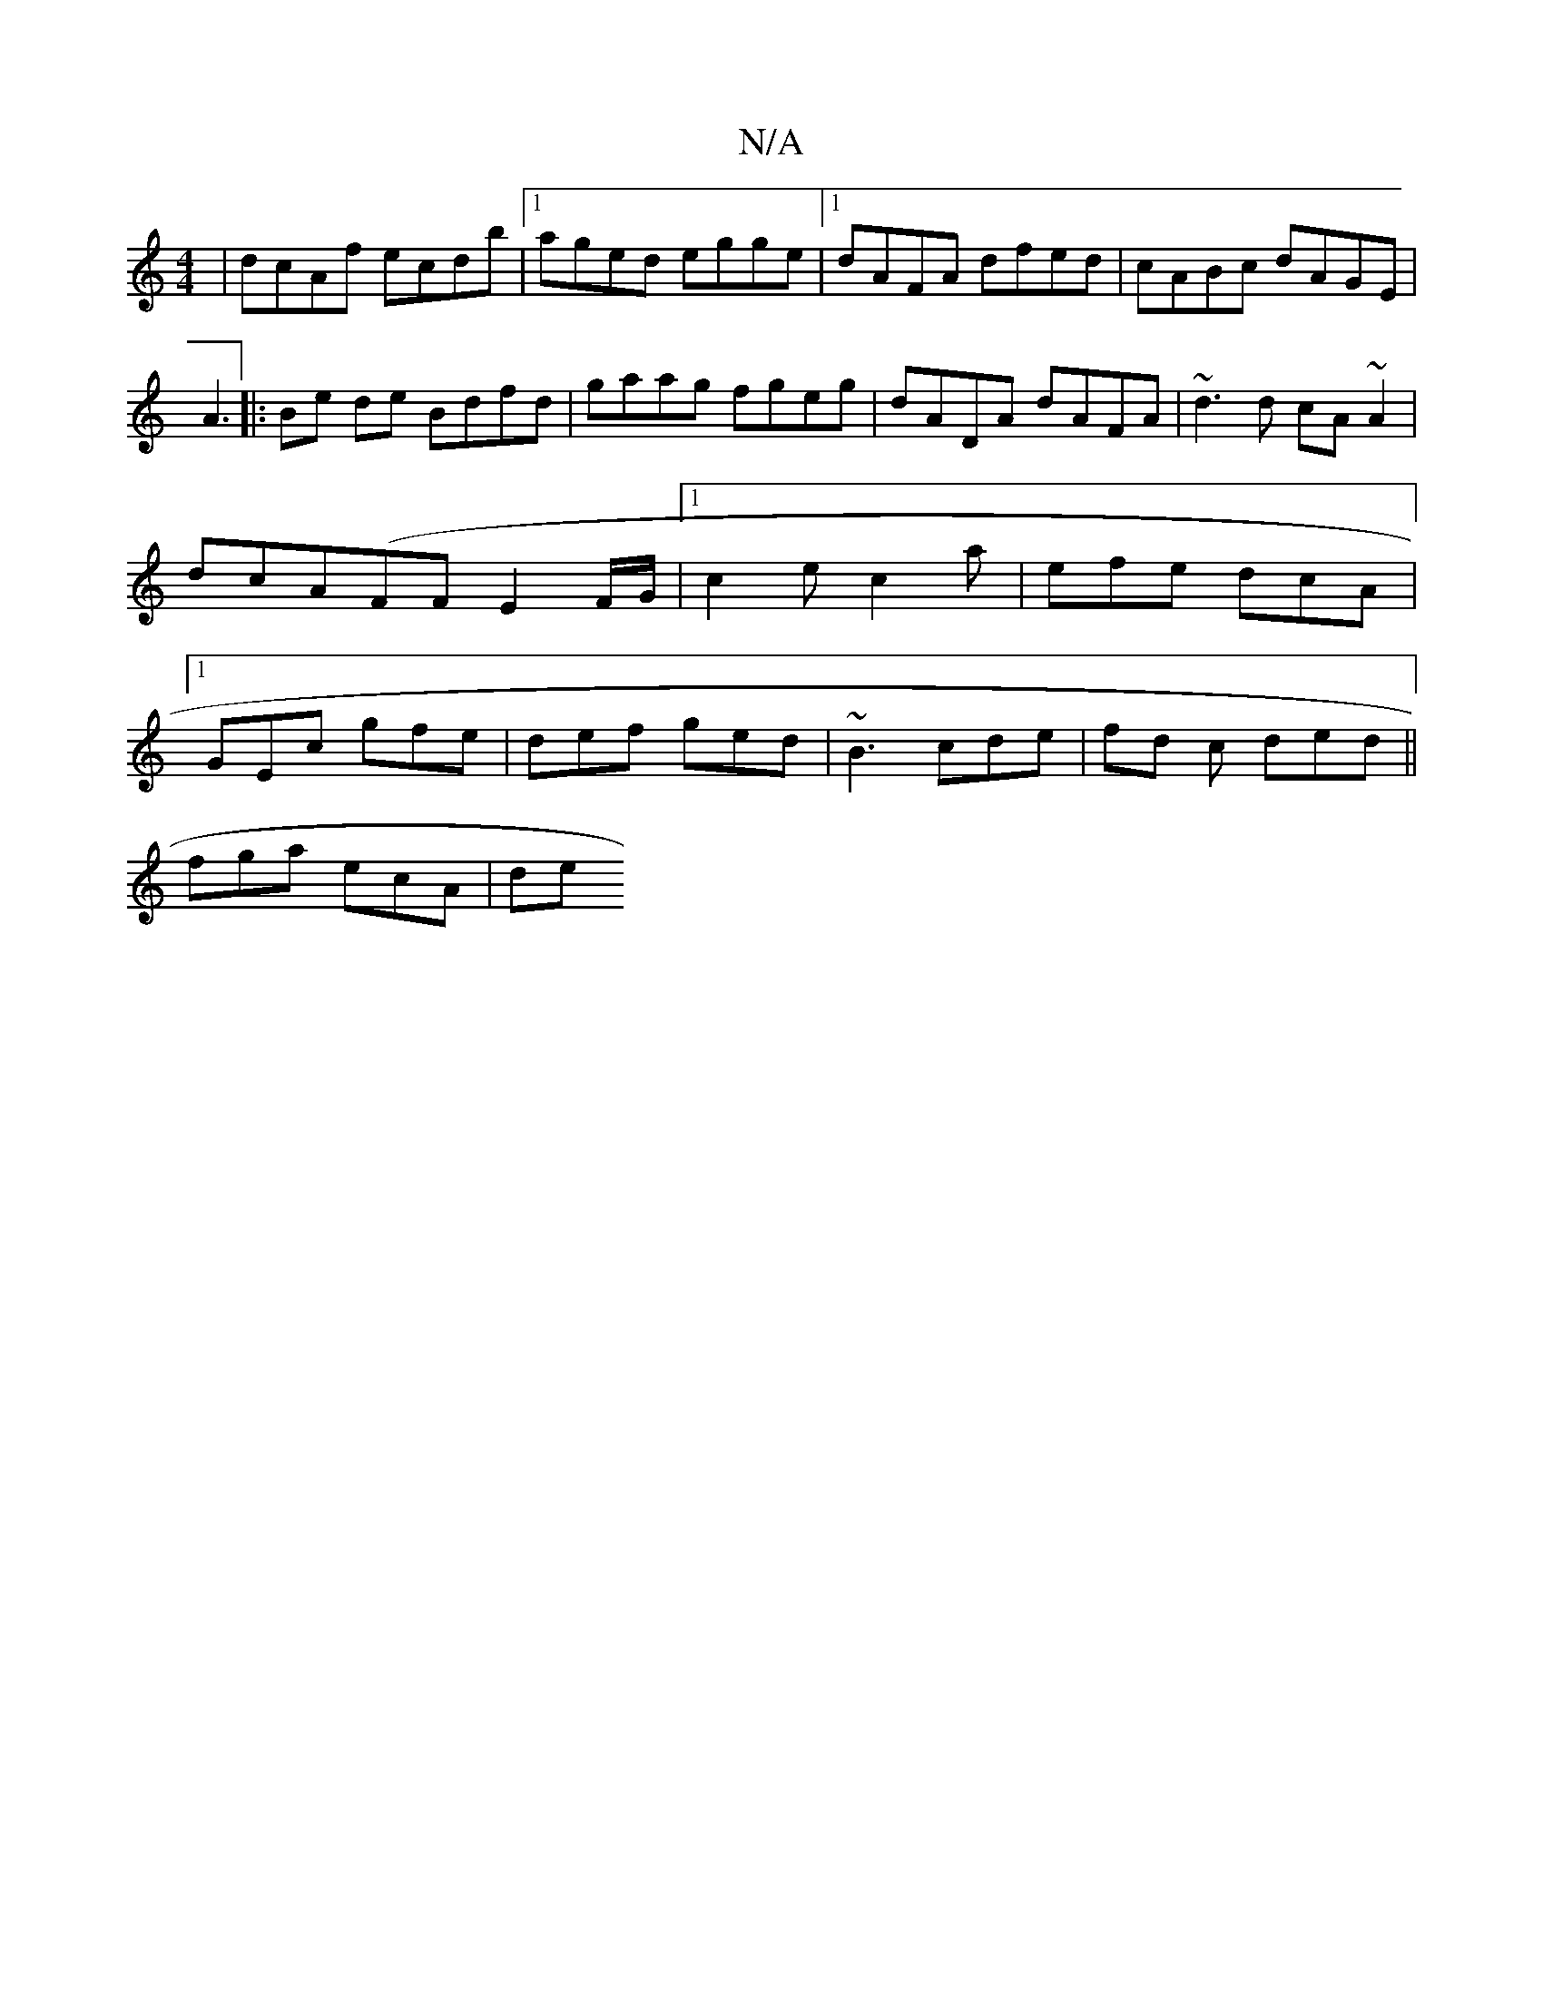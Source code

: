 X:1
T:N/A
M:4/4
R:N/A
K:Cmajor
 | dcAf ecdb |1 aged egge |[1 dAFA dfed | cABc dAGE | A3[|: Be de Bdfd| gaag fgeg|dADA dAFA|~d3 d cA~A2|dcA(FF E2F/2G/2 |[1 c2 e c2a | efe dcA |1 GEc gfe | def ged | ~B3 cde | fd c ded ||
fga ecA | de